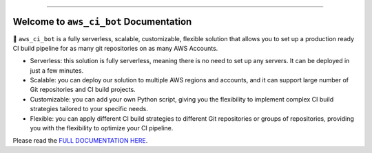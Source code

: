 .. image:: https://readthedocs.org/projects/aws_ci_bot/badge/?version=latest
    :target: https://aws_ci_bot.readthedocs.io/index.html
    :alt: Documentation Status

.. .. image:: https://github.com/MacHu-GWU/aws_ci_bot-project/workflows/CI/badge.svg
    :target: https://github.com/MacHu-GWU/aws_ci_bot-project/actions?query=workflow:CI

.. .. image:: https://codecov.io/gh/MacHu-GWU/aws_ci_bot-project/branch/main/graph/badge.svg
    :target: https://codecov.io/gh/MacHu-GWU/aws_ci_bot-project

.. .. image:: https://img.shields.io/pypi/v/aws_ci_bot.svg
    :target: https://pypi.python.org/pypi/aws_ci_bot

.. .. image:: https://img.shields.io/pypi/l/aws_ci_bot.svg
    :target: https://pypi.python.org/pypi/aws_ci_bot

.. .. image:: https://img.shields.io/pypi/pyversions/aws_ci_bot.svg
    :target: https://pypi.python.org/pypi/aws_ci_bot

.. image:: https://img.shields.io/badge/STAR_Me_on_GitHub!--None.svg?style=social
    :target: https://github.com/MacHu-GWU/aws_ci_bot-project

------

.. image:: https://img.shields.io/badge/Link-Document-blue.svg
    :target: https://aws_ci_bot.readthedocs.io/index.html

.. .. image:: https://img.shields.io/badge/Link-API-blue.svg
    :target: https://aws_ci_bot.readthedocs.io/py-modindex.html

.. .. image:: https://img.shields.io/badge/Link-Source_Code-blue.svg
    :target: https://aws_ci_bot.readthedocs.io/py-modindex.html

.. .. image:: https://img.shields.io/badge/Link-Install-blue.svg
    :target: `install`_

.. image:: https://img.shields.io/badge/Link-GitHub-blue.svg
    :target: https://github.com/MacHu-GWU/aws_ci_bot-project

.. image:: https://img.shields.io/badge/Link-Submit_Issue-blue.svg
    :target: https://github.com/MacHu-GWU/aws_ci_bot-project/issues

.. image:: https://img.shields.io/badge/Link-Request_Feature-blue.svg
    :target: https://github.com/MacHu-GWU/aws_ci_bot-project/issues

.. .. image:: https://img.shields.io/badge/Link-Download-blue.svg
    :target: https://pypi.org/pypi/aws_ci_bot#files


.. image:: ./docs/source/_static/aws_ci_bot_logo.png
    :target: https://aws_ci_bot.readthedocs.io/index.html
    :alt: aws_ci_bot logo


Welcome to ``aws_ci_bot`` Documentation
==============================================================================
🤖 ``aws_ci_bot`` is a fully serverless, scalable, customizable, flexible solution that allows you to set up a production ready CI build pipeline for as many git repositories on as many AWS Accounts.

- Serverless: this solution is fully serverless, meaning there is no need to set up any servers. It can be deployed in just a few minutes.
- Scalable: you can deploy our solution to multiple AWS regions and accounts, and it can support large number of Git repositories and CI build projects.
- Customizable: you can add your own Python script, giving you the flexibility to implement complex CI build strategies tailored to your specific needs.
- Flexible: you can apply different CI build strategies to different Git repositories or groups of repositories, providing you with the flexibility to optimize your CI pipeline.


Please read the `FULL DOCUMENTATION HERE <https://aws-ci-bot.readthedocs.io/index.html>`_.
